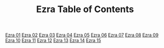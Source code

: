 #+TITLE: Ezra Table of Contents

[[file:15-EZR01.org][Ezra 01]]
[[file:15-EZR02.org][Ezra 02]]
[[file:15-EZR03.org][Ezra 03]]
[[file:15-EZR04.org][Ezra 04]]
[[file:15-EZR05.org][Ezra 05]]
[[file:15-EZR06.org][Ezra 06]]
[[file:15-EZR07.org][Ezra 07]]
[[file:15-EZR08.org][Ezra 08]]
[[file:15-EZR09.org][Ezra 09]]
[[file:15-EZR10.org][Ezra 10]]
[[file:15-EZR11.org][Ezra 11]]
[[file:15-EZR12.org][Ezra 12]]
[[file:15-EZR13.org][Ezra 13]]
[[file:15-EZR14.org][Ezra 14]]
[[file:15-EZR15.org][Ezra 15]]
